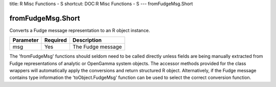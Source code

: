 title: R Misc Functions - S
shortcut: DOC:R Misc Functions - S
---
fromFudgeMsg.Short

..................
fromFudgeMsg.Short
..................


Converts a Fudge message representation to an R object instance.



+-----------+----------+-------------------+
| Parameter | Required | Description       |
+===========+==========+===================+
| msg       | Yes      | The Fudge message |
+-----------+----------+-------------------+



The 'fromFudgeMsg' functions should seldom need to be called directly unless fields are being manually extracted from Fudge representations of analytic or OpenGamma system objects. The accessor methods provided for the class wrappers will automatically apply the conversions and return structured R object. Alternatively, if the Fudge message contains type information the 'toObject.FudgeMsg' function can be used to select the correct conversion function.

